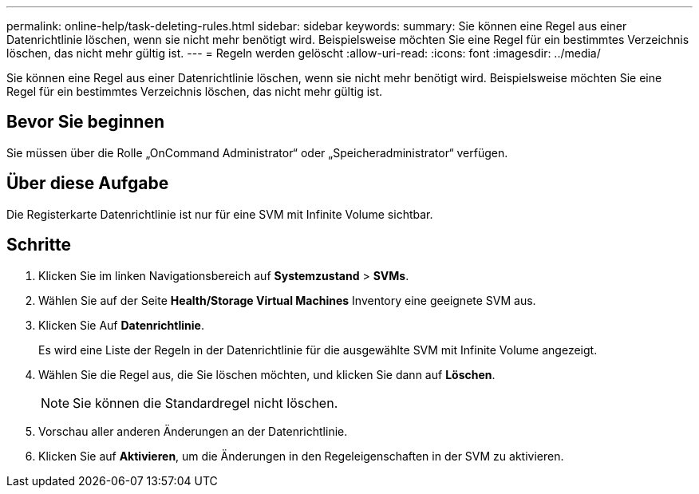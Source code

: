 ---
permalink: online-help/task-deleting-rules.html 
sidebar: sidebar 
keywords:  
summary: Sie können eine Regel aus einer Datenrichtlinie löschen, wenn sie nicht mehr benötigt wird. Beispielsweise möchten Sie eine Regel für ein bestimmtes Verzeichnis löschen, das nicht mehr gültig ist. 
---
= Regeln werden gelöscht
:allow-uri-read: 
:icons: font
:imagesdir: ../media/


[role="lead"]
Sie können eine Regel aus einer Datenrichtlinie löschen, wenn sie nicht mehr benötigt wird. Beispielsweise möchten Sie eine Regel für ein bestimmtes Verzeichnis löschen, das nicht mehr gültig ist.



== Bevor Sie beginnen

Sie müssen über die Rolle „OnCommand Administrator“ oder „Speicheradministrator“ verfügen.



== Über diese Aufgabe

Die Registerkarte Datenrichtlinie ist nur für eine SVM mit Infinite Volume sichtbar.



== Schritte

. Klicken Sie im linken Navigationsbereich auf *Systemzustand* > *SVMs*.
. Wählen Sie auf der Seite *Health/Storage Virtual Machines* Inventory eine geeignete SVM aus.
. Klicken Sie Auf *Datenrichtlinie*.
+
Es wird eine Liste der Regeln in der Datenrichtlinie für die ausgewählte SVM mit Infinite Volume angezeigt.

. Wählen Sie die Regel aus, die Sie löschen möchten, und klicken Sie dann auf *Löschen*.
+
[NOTE]
====
Sie können die Standardregel nicht löschen.

====
. Vorschau aller anderen Änderungen an der Datenrichtlinie.
. Klicken Sie auf *Aktivieren*, um die Änderungen in den Regeleigenschaften in der SVM zu aktivieren.

